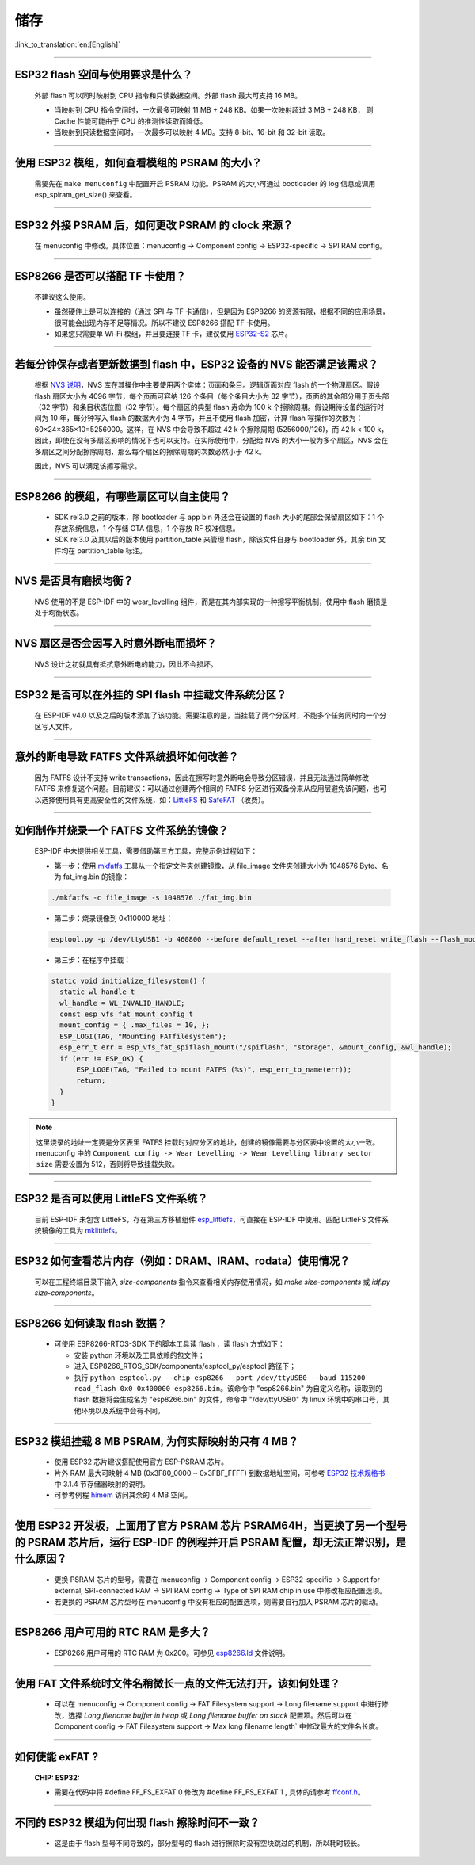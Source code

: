 储存
====

:link_to_translation:`en:[English]`

.. raw:: html

   <style>
   body {counter-reset: h2}
     h2 {counter-reset: h3}
     h2:before {counter-increment: h2; content: counter(h2) ". "}
     h3:before {counter-increment: h3; content: counter(h2) "." counter(h3) ". "}
     h2.nocount:before, h3.nocount:before, { content: ""; counter-increment: none }
   </style>

--------------

ESP32 flash 空间与使用要求是什么？
--------------------------------------

  外部 flash 可以同时映射到 CPU 指令和只读数据空间。外部 flash 最大可支持 16 MB。

  - 当映射到 CPU 指令空间时，一次最多可映射 11 MB + 248 KB。如果一次映射超过 3 MB + 248 KB， 则 Cache 性能可能由于 CPU 的推测性读取而降低。
  - 当映射到只读数据空间时，一次最多可以映射 4 MB。支持 8-bit、16-bit 和 32-bit 读取。

--------------

使用 ESP32 模组，如何查看模组的 PSRAM 的大小？
-------------------------------------------------------

  需要先在 ``make menuconfig`` 中配置开启 PSRAM 功能。PSRAM 的大小可通过 bootloader 的 log 信息或调用 esp_spiram_get_size() 来查看。

--------------

ESP32 外接 PSRAM 后，如何更改 PSRAM 的 clock 来源？
----------------------------------------------------------

  在 menuconfig 中修改。具体位置：menuconfig -> Component config -> ESP32-specific -> SPI RAM config。

--------------

ESP8266 是否可以搭配 TF 卡使用？
----------------------------------------

  不建议这么使用。 

  - 虽然硬件上是可以连接的（通过 SPI 与 TF 卡通信），但是因为 ESP8266 的资源有限，根据不同的应用场景，很可能会出现内存不足等情况。所以不建议 ESP8266 搭配 TF 卡使用。 
  - 如果您只需要单 Wi-Fi 模组，并且要连接 TF 卡，建议使用 `ESP32-S2 <https://www.espressif.com/sites/default/files/documentation/esp32-s2_datasheet_cn.pdf>`_ 芯片。

--------------

若每分钟保存或者更新数据到 flash 中，ESP32 设备的 NVS 能否满足该需求？
----------------------------------------------------------------------------------

  根据 `NVS 说明 <https://docs.espressif.com/projects/esp-idf/zh_CN/latest/esp32/api-reference/storage/nvs_flash.html>`_，NVS 库在其操作中主要使用两个实体：页面和条目。逻辑页面对应 flash 的一个物理扇区。假设 flash 扇区大小为 4096 字节，每个页面可容纳 126 个条目（每个条目大小为 32 字节），页面的其余部分用于页头部（32 字节）和条目状态位图（32 字节）。每个扇区的典型 flash 寿命为 100 k 个擦除周期。假设期待设备的运行时间为 10 年，每分钟写入 flash 的数据大小为 4 字节，并且不使用 flash 加密，计算 flash 写操作的次数为：60×24×365×10=5256000。这样，在 NVS 中会导致不超过 42 k 个擦除周期 (5256000/126)，而 42 k < 100 k，因此，即使在没有多扇区影响的情况下也可以支持。在实际使用中，分配给 NVS 的大小一般为多个扇区，NVS 会在多扇区之间分配擦除周期，那么每个扇区的擦除周期的次数必然小于 42 k。

  因此，NVS 可以满足该擦写需求。

--------------

ESP8266 的模组，有哪些扇区可以自主使用？
------------------------------------------------

  - SDK rel3.0 之前的版本，除 bootloader 与 app bin 外还会在设置的 flash 大小的尾部会保留扇区如下：1 个存放系统信息，1 个存储 OTA 信息，1 个存放 RF 校准信息。
  - SDK rel3.0 及其以后的版本使用 partition_table 来管理 flash，除该文件自身与 bootloader 外，其余 bin 文件均在 partition_table 标注。

--------------

NVS 是否具有磨损均衡？
----------------------------

  NVS 使用的不是 ESP-IDF 中的 wear_levelling 组件，而是在其内部实现的一种擦写平衡机制，使用中 flash 磨损是处于均衡状态。

--------------

NVS 扇区是否会因写入时意外断电而损坏？
------------------------------------------------

  NVS 设计之初就具有抵抗意外断电的能力，因此不会损坏。

--------------

ESP32 是否可以在外挂的 SPI flash 中挂载文件系统分区？
---------------------------------------------------------------

  在 ESP-IDF v4.0 以及之后的版本添加了该功能。需要注意的是，当挂载了两个分区时，不能多个任务同时向一个分区写入文件。

--------------

意外的断电导致 FATFS 文件系统损坏如何改善？
-------------------------------------------------------

  因为 FATFS 设计不支持 write transactions，因此在擦写时意外断电会导致分区错误，并且无法通过简单修改 FATFS 来修复这个问题。目前建议：可以通过创建两个相同的 FATFS 分区进行双备份来从应用层避免该问题，也可以选择使用具有更高安全性的文件系统，如：`LittleFS <https://github.com/joltwallet/esp_littlefs>`_ 和 `SafeFAT <https://www.hcc-embedded.com/safefat>`_ （收费）。

--------------

如何制作并烧录一个 FATFS 文件系统的镜像？
------------------------------------------------------

  ESP-IDF 中未提供相关工具，需要借助第三方工具，完整示例过程如下：

  - 第一步：使用 `mkfatfs <https://github.com/jkearins/ESP32_mkfatfs>`_ 工具从一个指定文件夹创建镜像，从 file_image 文件夹创建大小为 1048576 Byte、名为 fat_img.bin 的镜像：
  
  .. code-block:: text

    ./mkfatfs -c file_image -s 1048576 ./fat_img.bin

  - 第二步：烧录镜像到 0x110000 地址：

  .. code-block:: text

    esptool.py -p /dev/ttyUSB1 -b 460800 --before default_reset --after hard_reset write_flash --flash_mode dio --flash_size detect --flash_freq 80m 0x110000 ~/Desktop/fat_img.bin；

  - 第三步：在程序中挂载：

  .. code-block:: c

    static void initialize_filesystem() { 
      static wl_handle_t
      wl_handle = WL_INVALID_HANDLE;
      const esp_vfs_fat_mount_config_t
      mount_config = { .max_files = 10, };
      ESP_LOGI(TAG, "Mounting FATfilesystem");
      esp_err_t err = esp_vfs_fat_spiflash_mount("/spiflash", "storage", &mount_config, &wl_handle);
      if (err != ESP_OK) {
          ESP_LOGE(TAG, "Failed to mount FATFS (%s)", esp_err_to_name(err));
          return;
      }
    } 


.. Note::
    这里烧录的地址一定要是分区表里 FATFS 挂载时对应分区的地址，创建的镜像需要与分区表中设置的大小一致。menuconfig 中的 ``Component config -> Wear Levelling -> Wear Levelling library sector size`` 需要设置为 512，否则将导致挂载失败。

--------------

ESP32 是否可以使用 LittleFS 文件系统？
--------------------------------------------------

  目前 ESP-IDF 未包含 LittleFS，存在第三方移植组件 `esp_littlefs <https://github.com/joltwallet/esp_littlefs>`_，可直接在 ESP-IDF 中使用。匹配 LittleFS 文件系统镜像的工具为 `mklittlefs <https://github.com/earlephilhower/mklittlefs>`_。

----------------

ESP32 如何查看芯片内存（例如：DRAM、IRAM、rodata）使用情况？
------------------------------------------------------------------------------------------------------------------

  可以在工程终端目录下输入 `size-components` 指令来查看相关内存使用情况，如 `make size-components` 或 `idf.py size-components`。

-----------------

ESP8266 如何读取 flash 数据？
-------------------------------------------------------------------------

  - 可使用 ESP8266-RTOS-SDK 下的脚本工具读 flash ，读 flash 方式如下：

    - 安装 python 环境以及工具依赖的包文件；
    - 进入 ESP8266_RTOS_SDK/components/esptool_py/esptool 路径下；
    - 执行 ``python esptool.py --chip esp8266 --port /dev/ttyUSB0 --baud 115200 read_flash 0x0 0x400000 esp8266.bin``。该命令中 "esp8266.bin" 为自定义名称，读取到的 flash 数据将会生成名为 "esp8266.bin" 的文件，命令中 "/dev/ttyUSB0" 为 linux 环境中的串口号，其他环境以及系统中会有不同。

----------------

ESP32 模组挂载 8 MB PSRAM, 为何实际映射的只有 4 MB？
---------------------------------------------------------------------

  - 使用 ESP32 芯片建议搭配使用官方 ESP-PSRAM 芯片。
  - 片外 RAM 最大可映射 4 MB (0x3F80_0000 ~ 0x3FBF_FFFF) 到数据地址空间，可参考 `ESP32 技术规格书 <https://www.espressif.com/sites/default/files/documentation/esp32_datasheet_cn.pdf>`_ 中 3.1.4 节存储器映射的说明。
  - 可参考例程 `himem <https://github.com/espressif/esp-idf/tree/master/examples/system/himem>`_ 访问其余的 4 MB 空间。

-----------------

使用 ESP32 开发板，上面用了官方 PSRAM 芯片 PSRAM64H，当更换了另一个型号的 PSRAM 芯片后，运行 ESP-IDF 的例程并开启 PSRAM 配置，却无法正常识别，是什么原因？
-------------------------------------------------------------------------------------------------------------------------------------------------------------------------------------------------------------------------------------------------------

  - 更换 PSRAM 芯片的型号，需要在 menuconfig -> Component config -> ESP32-specific -> Support for external, SPI-connected RAM -> SPI RAM config -> Type of SPI RAM chip in use 中修改相应配置选项。
  - 若更换的 PSRAM 芯片型号在 menuconfig 中没有相应的配置选项，则需要自行加入 PSRAM 芯片的驱动。

----------------

ESP8266 用户可用的 RTC RAM 是多大？
----------------------------------------------------------------------------------------------

  - ESP8266 用户可用的 RTC RAM 为 0x200。可参见 `esp8266.ld <https://github.com/espressif/ESP8266_RTOS_SDK/blob/release/v3.4/components/esp8266/ld/esp8266.ld>`_ 文件说明。

----------------

使用 FAT 文件系统时文件名稍微长一点的文件无法打开，该如何处理？
--------------------------------------------------------------------------------------------------------------------------------------------------

  - 可以在 menuconfig -> Component config -> FAT Filesystem support -> Long filename support 中进行修改，选择 `Long filename buffer in heap` 或 `Long filename buffer on stack` 配置项。然后可以在 ` Component config -> FAT Filesystem support -> Max long filename length` 中修改最大的文件名长度。

---------------

如何使能 exFAT ?
--------------------------------------------------------------------------------------------------

  :CHIP\: ESP32:

  - 需要在代码中将 #define FF_FS_EXFAT  0 修改为 #define FF_FS_EXFAT  1 , 具体的请参考 `ffconf.h <https://github.com/espressif/esp-idf/blob/178b122c145c19e94ac896197a3a4a9d379cd618/components/fatfs/src/ffconf.h#L255 />`_。

----------------

不同的 ESP32 模组为何出现 flash 擦除时间不一致？
----------------------------------------------------------------------------------------------------------------------------------------------

  - 这是由于 flash 型号不同导致的，部分型号的 flash 进行擦除时没有空块跳过的机制，所以耗时较长。
  